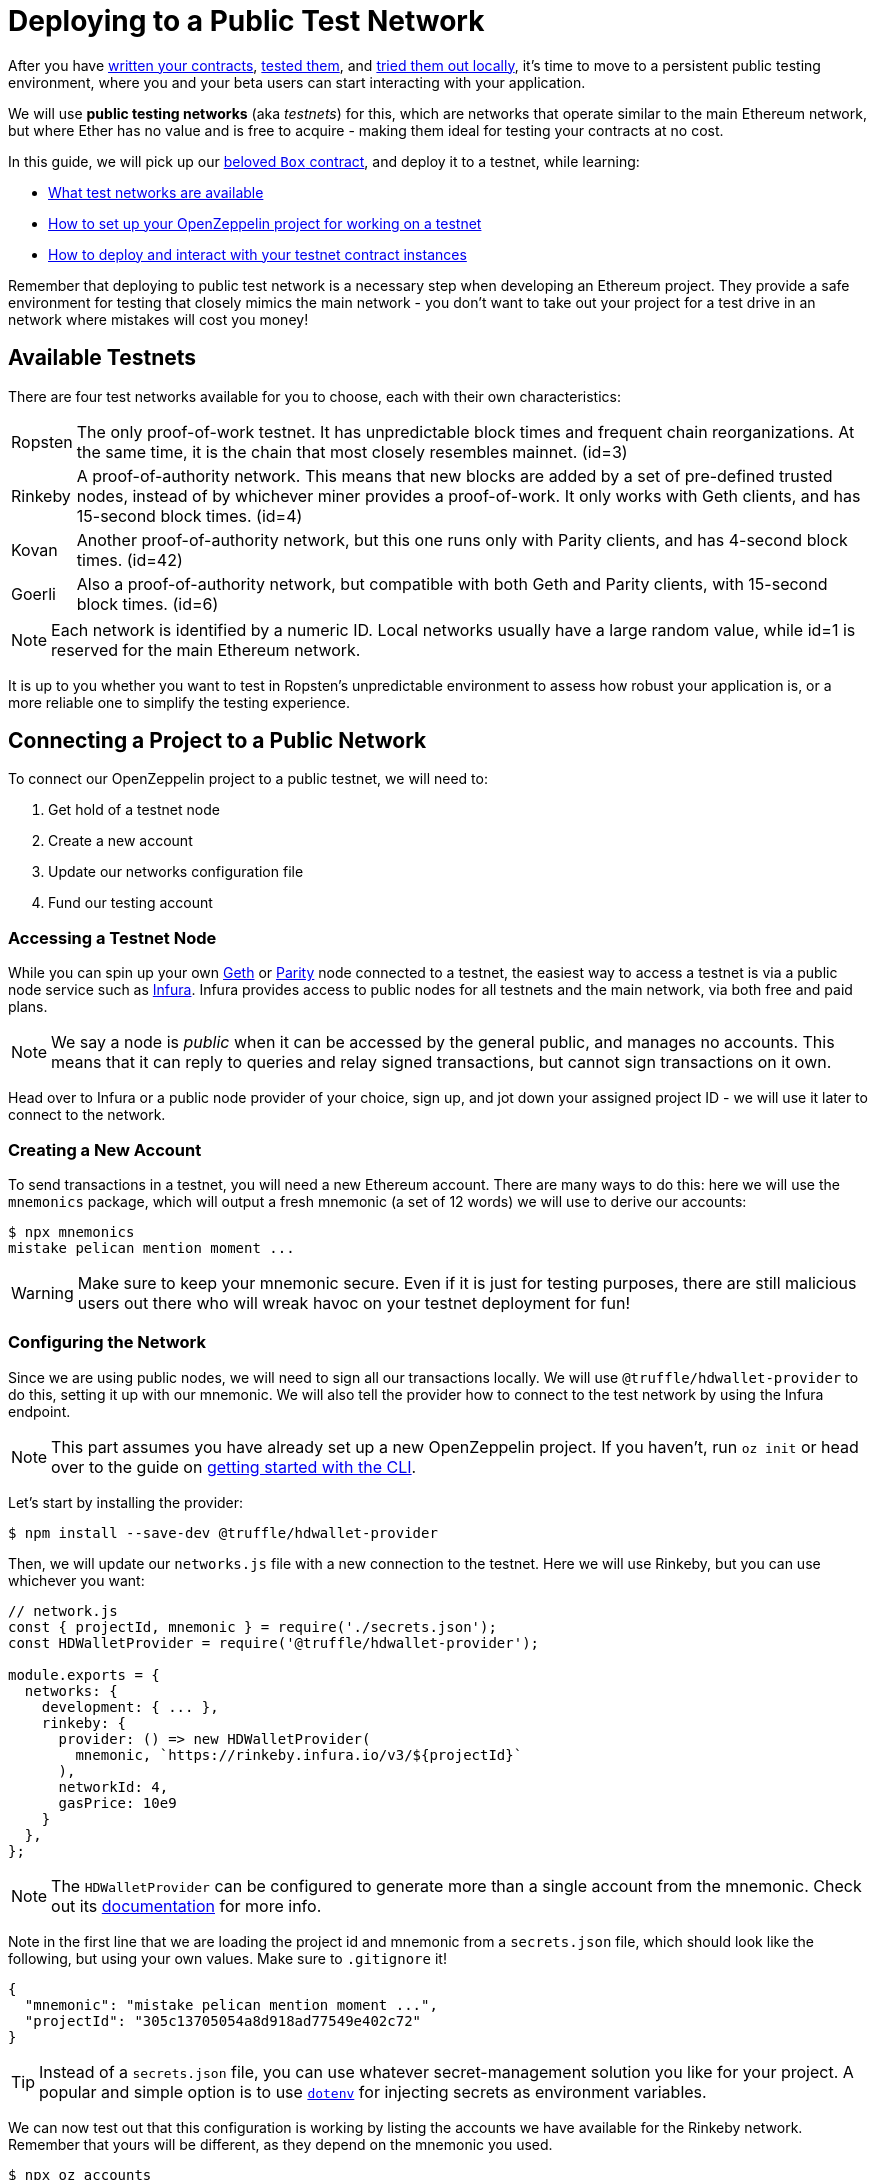 = Deploying to a Public Test Network

After you have xref:writing-smart-contracts.adoc[written your contracts], xref:unit-testing.adoc[tested them], and xref:deploy-and-interact.adoc[tried them out locally], it's time to move to a persistent public testing environment, where you and your beta users can start interacting with your application.

We will use *public testing networks* (aka _testnets_) for this, which are networks that operate similar to the main Ethereum network, but where Ether has no value and is free to acquire - making them ideal for testing your contracts at no cost.

In this guide, we will pick up our xref:deploy-and-interact.adoc#box-contract[beloved `Box` contract], and deploy it to a testnet, while learning:

* <<testnet-list, What test networks are available>>
* <<connecting-project-to-network, How to set up your OpenZeppelin project for working on a testnet>>
* <<deploy-and-interact, How to deploy and interact with your testnet contract instances>>

Remember that deploying to public test network is a necessary step when developing an Ethereum project. They provide a safe environment for testing that closely mimics the main network - you don't want to take out your project for a test drive in an network where mistakes will cost you money!

[[testnet-list]]
== Available Testnets

There are four test networks available for you to choose, each with their own characteristics:

[horizontal]
Ropsten:: The only proof-of-work testnet. It has unpredictable block times and frequent chain reorganizations. At the same time, it is the chain that most closely resembles mainnet. (id=3)
Rinkeby:: A proof-of-authority network. This means that new blocks are added by a set of pre-defined trusted nodes, instead of by whichever miner provides a proof-of-work. It only works with Geth clients, and has 15-second block times. (id=4)
Kovan:: Another proof-of-authority network, but this one runs only with Parity clients, and has 4-second block times. (id=42)
Goerli:: Also a proof-of-authority network, but compatible with both Geth and Parity clients, with 15-second block times. (id=6)

NOTE: Each network is identified by a numeric ID. Local networks usually have a large random value, while id=1 is reserved for the main Ethereum network.

It is up to you whether you want to test in Ropsten's unpredictable environment to assess how robust your application is, or a more reliable one to simplify the testing experience.

[[connecting-project-to-network]]
== Connecting a Project to a Public Network

To connect our OpenZeppelin project to a public testnet, we will need to:

  . Get hold of a testnet node
  . Create a new account
  . Update our networks configuration file
  . Fund our testing account

=== Accessing a Testnet Node

While you can spin up your own https://github.com/ethereum/go-ethereum/wiki/Command-Line-Options[Geth] or https://wiki.parity.io/Chain-specification[Parity] node connected to a testnet, the easiest way to access a testnet is via a public node service such as https://infura.io[Infura]. Infura provides access to public nodes for all testnets and the main network, via both free and paid plans.

NOTE: We say a node is _public_ when it can be accessed by the general public, and manages no accounts. This means that it can reply to queries and relay signed transactions, but cannot sign transactions on it own.

Head over to Infura or a public node provider of your choice, sign up, and jot down your assigned project ID - we will use it later to connect to the network.

=== Creating a New Account

To send transactions in a testnet, you will need a new Ethereum account. There are many ways to do this: here we will use the `mnemonics` package, which will output a fresh mnemonic (a set of 12 words) we will use to derive our accounts:

[source,console]
----

$ npx mnemonics
mistake pelican mention moment ...
----

WARNING: Make sure to keep your mnemonic secure. Even if it is just for testing purposes, there are still malicious users out there who will wreak havoc on your testnet deployment for fun!

=== Configuring the Network

Since we are using public nodes, we will need to sign all our transactions locally. We will use `@truffle/hdwallet-provider` to do this, setting it up with our mnemonic. We will also tell the provider how to connect to the test network by using the Infura endpoint.

NOTE: This part assumes you have already set up a new OpenZeppelin project. If you haven't, run `oz init` or head over to the guide on xref:deploy-and-interact.adoc#getting-started-with-the-cli[getting started with the CLI].

Let's start by installing the provider:

[source,console]
----
$ npm install --save-dev @truffle/hdwallet-provider
----

Then, we will update our `networks.js` file with a new connection to the testnet. Here we will use Rinkeby, but you can use whichever you want:

[source,js]
----
// network.js
const { projectId, mnemonic } = require('./secrets.json');
const HDWalletProvider = require('@truffle/hdwallet-provider');

module.exports = {
  networks: {
    development: { ... },
    rinkeby: {
      provider: () => new HDWalletProvider(
        mnemonic, `https://rinkeby.infura.io/v3/${projectId}`
      ),
      networkId: 4,
      gasPrice: 10e9
    }
  },
};
----

NOTE: The `HDWalletProvider` can be configured to generate more than a single account from the mnemonic. Check out its https://github.com/trufflesuite/truffle/tree/master/packages/hdwallet-provider[documentation] for more info.

Note in the first line that we are loading the project id and mnemonic from a `secrets.json` file, which should look like the following, but using your own values. Make sure to `.gitignore` it!

[source,json]
----
{ 
  "mnemonic": "mistake pelican mention moment ...", 
  "projectId": "305c13705054a8d918ad77549e402c72"
}
----

TIP: Instead of a `secrets.json` file, you can use whatever secret-management solution you like for your project. A popular and simple option is to use https://github.com/motdotla/dotenv[`dotenv`] for injecting secrets as environment variables.

We can now test out that this configuration is working by listing the accounts we have available for the Rinkeby network. Remember that yours will be different, as they depend on the mnemonic you used.

[source,console]
----
$ npx oz accounts
? Pick a network: rinkeby
Accounts for rinkeby:
Default: 0xf0A9eD2663311CE436347Bb6F240181FF103CA16
All:
- 0: 0xf0A9eD2663311CE436347Bb6F240181FF103CA16
- 1: 0x3B9861c7D3e7BBd41602d9FfaCEF10BC04867Bc0
- 2: 0x8C7623AC7Fe2E635Fa256791C25dA2c8851c5F08
- 3: 0xd86f3FeeFd93bd19acaFd212D8630DEDeb56C6bd
...
----

We can also test the connection to the Infura node, by querying our account balance.

[source,console]
----
$ npx oz balance
? Enter an address to query its balance: 0xf0A9eD2663311CE436347Bb6F240181FF103CA16
? Pick a network: rinkeby
Balance: 0 ETH
----

Empty! This points to our next task: getting testnet funds so that we can send transactions.

=== Funding the Testnet Account

Most public testnets have a faucet: a site that will provide you with a small amount of test Ether for free. If you are on Rinkeby, head on to the https://faucet.rinkeby.io/[Rinkeby Authenticated Faucet] to get funds by authenticating with your Twitter or Facebook account. Alternatively, you can also use https://faucet.metamask.io/[Metamask's faucet] to ask for funds directly to your Metamask accounts.

Armed with a funded account, let's deploy our contracts to the testnet!

[[deploy-and-interact]]
== Working on a Testnet

With a project configured to work on a public testnet, we can now finally xref::deploy-and-interact.adoc#box-contract[deploy our `Box` contract]. The command here is exactly the same as if you were on your xref::deploy-and-interact.adoc#local-blockchain[local development network], though it will take a few seconds to run as new blocks are mined.

[source,console]
----
$ npx oz create
✓ Compiled contracts with solc 0.5.12 (commit.7709ece9)
? Pick a contract to instantiate: Box
? Pick a network: rinkeby
✓ Contract Box deployed
? Call a function to initialize the instance after creating it? No
✓ Setting everything up to create contract instances
✓ Instance created at 0x59f3855C986920f3087FB801db3bD3B0d2DfE02C
----

That's it! Your `Box` contract instance will be forever stored in the testnet, and publicly accessible to anyone. The OpenZeppelin CLI will keep track of this and all your deployed contracts in `.openzeppelin/rinkeby.json`, so you can easily refer to them later, such as when upgrading or interacting with them.

You can see your contract on a block explorer such as https://etherscan.io/[Etherscan]. Remember to access the explorer on the testnet where you deployed your contract, such as https://rinkeby.etherscan.io[rinkeby.etherscan.io] for Rinkeby.

TIP: You can check out the contract we deployed in the example above, along with all transactions sent to it, https://rinkeby.etherscan.io/address/0x59f3855C986920f3087FB801db3bD3B0d2DfE02C[here].

You can also interact with your instance as you regularly would, either using the `call` and `send-tx` xref::deploy-and-interact.adoc#interacting-via-the-cli[CLI commands], or xref::deploy-and-interact.adoc#interacting-programatically[programmatically using `web3`]. You can also xref:on-upgrades.adoc[upgrade your contracts] via `oz upgrade` as you add new features to your staging project!

[source,console]
----
$ npx oz send-tx
? Pick a network: rinkeby
? Pick an instance: Box at 0x59f3855C986920f3087FB801db3bD3B0d2DfE02C
? Select which function store(newValue: uint256)
? newValue (uint256): 42
✓ Transaction successful. Transaction hash: 0x9a664c9566f265a0b11c8741cf27c87b993cf56c76660d19fcfddcdd27b31116
Events emitted: 
 - ValueChanged(42)
----

Keep in mind that every transaction will cost some gas, so you will eventually need to top up your account with more funds.

== Next Steps

After thoroughly testing your application on a public testnet, you are ready for the last step on the development journey: xref:mainnet.adoc[deploying your application in production].
